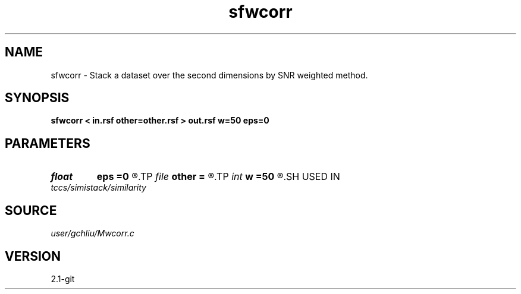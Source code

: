 .TH sfwcorr 1  "APRIL 2019" Madagascar "Madagascar Manuals"
.SH NAME
sfwcorr \- Stack a dataset over the second dimensions by SNR weighted method. 
.SH SYNOPSIS
.B sfwcorr < in.rsf other=other.rsf > out.rsf w=50 eps=0
.SH PARAMETERS
.PD 0
.TP
.I float  
.B eps
.B =0
.R  	stable parameter
.TP
.I file   
.B other
.B =
.R  	auxiliary input file name
.TP
.I int    
.B w
.B =50
.R  	size of window
.SH USED IN
.TP
.I tccs/simistack/similarity
.SH SOURCE
.I user/gchliu/Mwcorr.c
.SH VERSION
2.1-git
